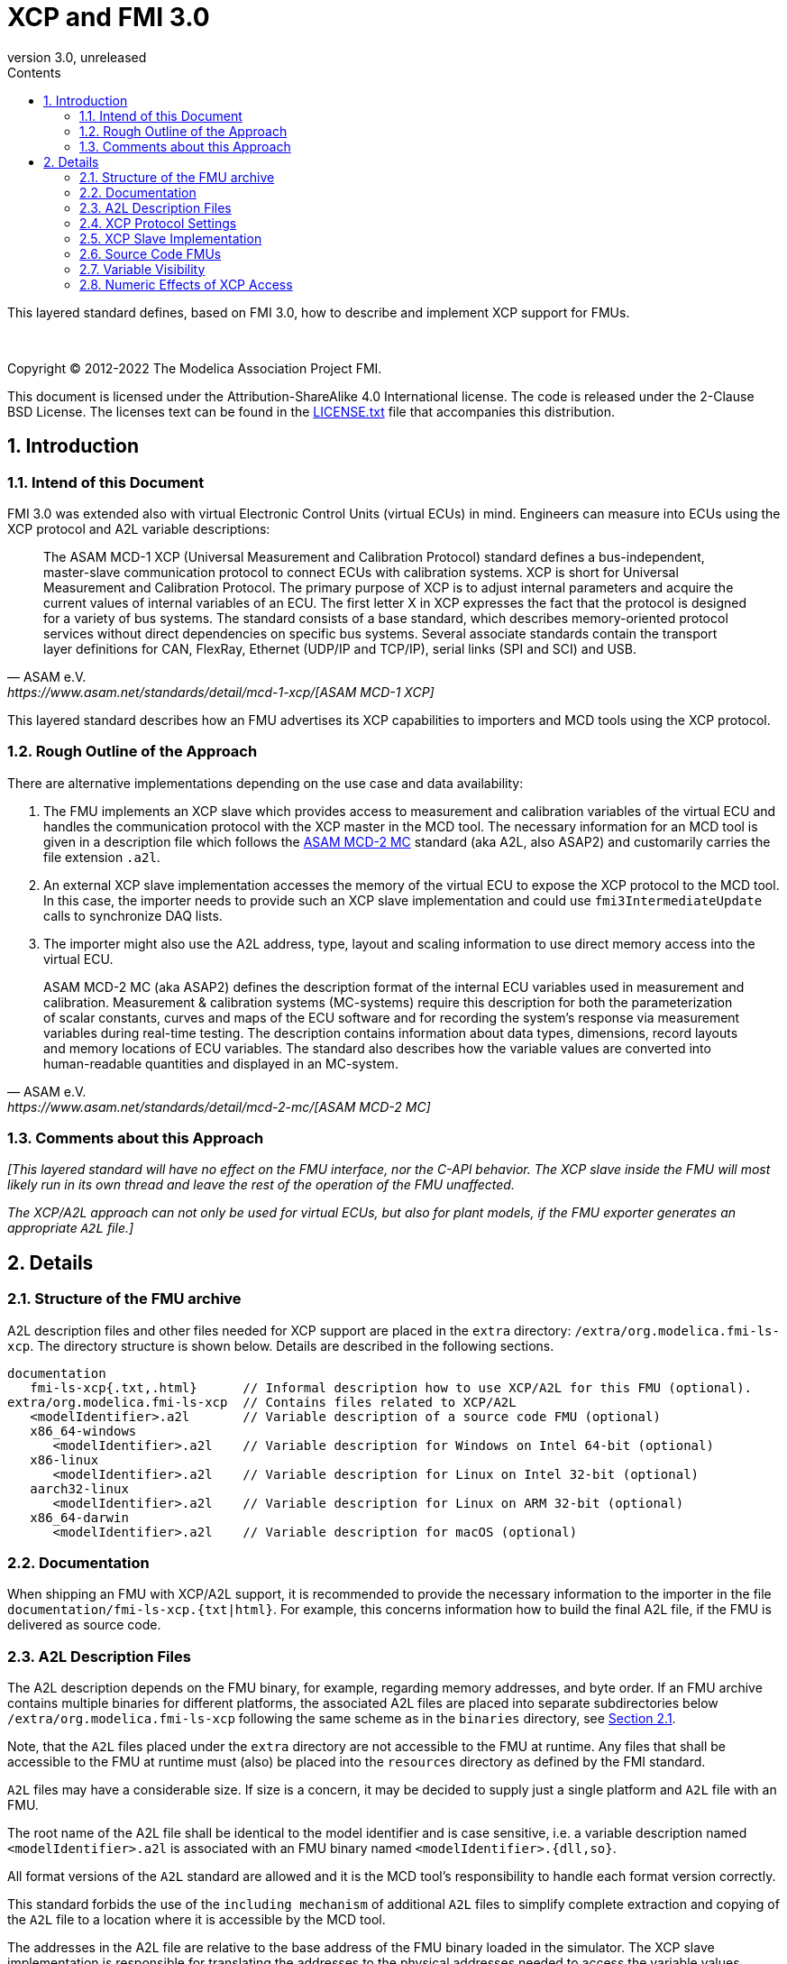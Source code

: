 = XCP and FMI 3.0
:sectnums:
:sectnumlevels: 5
:toc: left
:toc-title: Contents
:toclevels: 5
:xrefstyle: short
:docinfo: shared
:docinfodir: docs
:stylesheet: docs/fmi-spec.css
:stem: latexmath
:source-highlighter: highlightjs
:nofooter:
:favicon: images/favicon.ico
:revdate: unreleased
:revnumber: 3.0
:icons: font

This layered standard defines, based on FMI 3.0, how to describe and implement XCP support for FMUs.

{empty} +
{empty}

Copyright (C) 2012-2022 The Modelica Association Project FMI.

This document is licensed under the Attribution-ShareAlike 4.0 International license.
The code is released under the 2-Clause BSD License.
The licenses text can be found in the https://raw.githubusercontent.com/modelica/fmi-standard/master/LICENSE.txt[LICENSE.txt] file that accompanies this distribution.

{empty}

== Introduction

=== Intend of this Document

FMI 3.0 was extended also with virtual Electronic Control Units (virtual ECUs) in mind.
Engineers can measure into ECUs using the XCP protocol and A2L variable descriptions:

[quote, ASAM e.V., https://www.asam.net/standards/detail/mcd-1-xcp/[ASAM MCD-1 XCP]]
____
The ASAM MCD-1 XCP (Universal Measurement and Calibration Protocol) standard defines a bus-independent, master-slave communication protocol to connect ECUs with calibration systems.
XCP is short for Universal Measurement and Calibration Protocol.
The primary purpose of XCP is to adjust internal parameters and acquire the current values of internal variables of an ECU.
The first letter X in XCP expresses the fact that the protocol is designed for a variety of bus systems.
The standard consists of a base standard, which describes memory-oriented protocol services without direct dependencies on specific bus systems.
Several associate standards contain the transport layer definitions for CAN, FlexRay, Ethernet (UDP/IP and TCP/IP), serial links (SPI and SCI) and USB.
____

This layered standard describes how an FMU advertises its XCP capabilities to importers and MCD tools using the XCP protocol.

=== Rough Outline of the Approach

There are alternative implementations depending on the use case and data availability:

 . The FMU implements an XCP slave which provides access to measurement and calibration variables of the virtual ECU and handles the communication protocol with the XCP master in the MCD tool.
   The necessary information for an MCD tool is given in a description file which follows the https://www.asam.net/standards/detail/mcd-2-mc/[ASAM MCD-2 MC] standard (aka A2L, also ASAP2) and customarily carries the file extension `.a2l`.
 . An external XCP slave implementation accesses the memory of the virtual ECU to expose the XCP protocol to the MCD tool.
   In this case, the importer needs to provide such an XCP slave implementation and could use `fmi3IntermediateUpdate` calls to synchronize DAQ lists.
 . The importer might also use the A2L address, type, layout and scaling information to use direct memory access into the virtual ECU.

[quote, ASAM e.V., https://www.asam.net/standards/detail/mcd-2-mc/[ASAM MCD-2 MC]]
____
ASAM MCD-2 MC (aka ASAP2) defines the description format of the internal ECU variables used in measurement and calibration.
Measurement & calibration systems (MC-systems) require this description for both the parameterization of scalar constants, curves and maps of the ECU software and for recording the system's response via measurement variables during real-time testing.
The description contains information about data types, dimensions, record layouts and memory locations of ECU variables.
The standard also describes how the variable values are converted into human-readable quantities and displayed in an MC-system.
____

=== Comments about this Approach

_[This layered standard will have no effect on the FMU interface, nor the C-API behavior._
_The XCP slave inside the FMU will most likely run in its own thread and leave the rest of the operation of the FMU unaffected._

_The XCP/A2L approach can not only be used for virtual ECUs, but also for plant models, if the FMU exporter generates an appropriate `A2L` file.]_

== Details

=== Structure of the FMU archive

A2L description files and other files needed for XCP support are placed in the `extra` directory: `/extra/org.modelica.fmi-ls-xcp`.
The directory structure is shown below.
Details are described in the following sections.

[[figure-fmi-layered-XCP-folder-structure]]
----
documentation
   fmi-ls-xcp{.txt,.html}      // Informal description how to use XCP/A2L for this FMU (optional).
extra/org.modelica.fmi-ls-xcp  // Contains files related to XCP/A2L
   <modelIdentifier>.a2l       // Variable description of a source code FMU (optional)
   x86_64-windows
      <modelIdentifier>.a2l    // Variable description for Windows on Intel 64-bit (optional)
   x86-linux
      <modelIdentifier>.a2l    // Variable description for Linux on Intel 32-bit (optional)
   aarch32-linux
      <modelIdentifier>.a2l    // Variable description for Linux on ARM 32-bit (optional)
   x86_64-darwin
      <modelIdentifier>.a2l    // Variable description for macOS (optional)
----

=== Documentation

When shipping an FMU with XCP/A2L support, it is recommended to provide the necessary information to the importer in the file `documentation/fmi-ls-xcp.{txt|html}`.
For example, this concerns information how to build the final A2L file, if the FMU is delivered as source code.

=== A2L Description Files

The A2L description depends on the FMU binary, for example, regarding memory addresses, and byte order.
If an FMU archive contains multiple binaries for different platforms, the associated A2L files are placed into separate subdirectories below `/extra/org.modelica.fmi-ls-xcp` following the same scheme as in the `binaries` directory, see <<Structure of the FMU archive>>.

Note, that the `A2L` files placed under the `extra` directory are not accessible to the FMU at runtime.
Any files that shall be accessible to the FMU at runtime must (also) be placed into the `resources` directory as defined by the FMI standard.

`A2L` files may have a considerable size.
If size is a concern, it may be decided to supply just a single platform and `A2L` file with an FMU.

The root name of the A2L file shall be identical to the model identifier and is case sensitive, i.e. a variable description named `<modelIdentifier>.a2l` is associated with an FMU binary named `<modelIdentifier>.{dll,so}`.

All format versions of the `A2L` standard are allowed and it is the MCD tool's responsibility to handle each format version correctly.

This standard forbids the use of the `including mechanism` of additional `A2L` files to simplify complete extraction and copying of the `A2L` file to a location where it is accessible by the MCD tool.

The addresses in the A2L file are relative to the base address of the FMU binary loaded in the simulator.
The XCP slave implementation is responsible for translating the addresses to the physical addresses needed to access the variable values.

=== XCP Protocol Settings

The `A2L` description shall include `IF_DATA XCP` elements to help MCD tools to connect and interact with the XCP slave inside the FMU more reliably and without user interaction.
Parts of the `IF_DATA_XCP` description depend on the machine where the FMU binary is executed, for example, the IP address and port.

The default IP address used by the FMU exporter shall be `localhost`, i.e. `127.0.0.1`, which fits in many cases.
The requirement for the port number is, that it must be unique on the machine where the FMU binary is executed.
Typically, a certain range of ports is reserved for this purpose.
The FMU importer is responsible for checking if any conflicts of the defined IP addresses and port numbers occur in the context of the simulated system.

Sometimes it is necessary for the FMU importer to override the default IP address and/or port number which was assigned by the FMU exporter.
Therefore, if the XCP slave is embedded in the virtual ECU, the FMU shall expose two structural parameters which are used to configure the embedded XCP slave, see <<XCP Slave Implementation>>:

.XCP connection parameters
[[figure-xcp-connection-parameters]]
----
    org.modelica.fmi-ls-xcp.IPAddress
        Description:  "IP address or host name of the machine where the FMU binary is executed"
        Type:         String
        Causality:    structuralParameter
        Variability:  fixed
        Start:        "127.0.0.1"

    org.modelica.fmi-ls-xcp.PortNumber
        Description:  "Port number where the XCP slave listens for XCP protocol commands"
        Type:         UInt16
        Causality:    structuralParameter
        Variability:  fixed
        Start:        <in the range of 32768 to 39999>
----

The importer of an FMU is responsible for keeping all occurrences of the IP address and port number consistent.

=== XCP Slave Implementation

Preferably, the XCP service shall be started during `fmi3ExitConfigurationMode` and shut down during `fmi3Terminate` if the FMU has no explicit power-up signal to simplify user interactions between simulator and MCD tool.
If the FMU contains a virtual ECU with power-up control (K15), all build-in OS and Basic Software services (including XCP) should follow the normal power-up protocol.

If the simulator puts the FMU in `Configuration Mode` and sets the structural parameters `org.modelica.fmi-ls-xcp.IPAddress` and `org.modelica.fmi-ls-xcp.PortNumber` (see <<figure-xcp-connection-parameters>>), the XCP slave shall use those parameters to set up the communication connection for the XCP protocol.
After leaving `Configuration Mode` the XCP slave must be responsive for XCP commands.
Thus, it is possible for the XCP master to perform calibration during the `Instantiated` state, for example, to set parameters before entering `Initialization Mode`.
Note, that reading values of calculated variables, which depend on an initialization function is only possible after leaving the `Initialized` state with `fmi3ExitInitializationMode`.

If the `Configuration Mode` was not entered, the XCP service must be started in `fmi3EnterInitializationMode` at the latest.
In this case, it is not possible to perform calibration before the `Initialization Mode` is entered.

_[The A2L/XCP standards allow to measure variables synchronously to different types of events._
_These so called measurement grids are either time-based, angular-based, or non-deterministic, and are identified by a unique grid ID._
_The XCP service must be invoked with the defined grid ID in the thread which is executed for an event._
_Calibration and communication with the XCP master is typically performed in a background thread._
_The background thread must always be responsive to the XCP master within the defined communication timeout._
_Refer to the A2L/XCP standards for more information._

_The implementation of the XCP slave inside the FMU shall only use calls of the host OS, which leave the behavior of the FMU unaffected._
_This concerns, for example, host OS calls_
footnote:[The term 'host OS' means the OS where the FMU process is executed.
This could even be the OS inside a virtual machine connected to the simulator.]
_needed for creation of an own background thread, or for resolving variable addresses relative to the base address of the loaded FMU binary._
_Note, that blocking OS calls should be avoided, because they may have an effect on other parts of the simulator outside the FMU._

_<<XCP-Communication-via-IP-Stack>> shows a typical design where the XCP slave (in the FMU) communicates with the XCP master (in the MCD tool) using a separate network channel, e.g. the IP stack of the host OS._
_Thus, the communication of the XCP service is not mixed with the simulated network communication of the ECU wrapped in the FMU._
footnote:[The network communication of FMUs is described by another layered standard.
The details of network communication are out of scope here.]

_<<XCP-Communication-via-Virtual-ECU-COM-Stack>> shows an alternative design where the XCP slave communicates via the COM stack of the virtual ECU as in a real ECU._
_In this case, the simulator has to provide access to the simulated network communication for the MCD tool._
_This design may be chosen if the XCP slave implementation is already part of a level-3 ECU code to be tested._
footnote:[The same design could be used to access a diagnostic service, if it is implemented by the ECU code inside the FMU.]
]

.Direct communication of XCP master and XCP slave via the IP stack of the host OS
[#XCP-Communication-via-IP-Stack]
image::images/XCP-Communication-via-IP-Stack.svg[width=80%, align="center"]

.Communication of XCP master and XCP slave via the COM stack of the virtual ECU
[#XCP-Communication-via-Virtual-ECU-COM-Stack]
image::images/XCP-Communication-via-Virtual-ECU-COM-Stack.svg[width=80%, align="center"]


=== Source Code FMUs

For the special case when an FMU is delivered as target-independent source code (possibly with some libraries), a `raw A2L fragment` is placed directly into the `/extra/org.modelica.fmi-ls-xcp` directory.
The `raw A2L fragment` of a source code FMU is necessarily incomplete, because the details of the A2L description depend on the binary for the target platform, for example, regarding memory addresses, alignments, checksums, etc.

In the case of source code FMUs, the FMU exporter is responsible for providing the implementation of the XCP slave module.
The XCP slave must be invoked in the FMU code according to the defined measurement rasters and in the background as described in <<XCP Slave Implementation>>.

The FMU importer is responsible for building the FMU binary and creating the final A2L file by adjusting platform dependent information in the `raw A2L fragment`.
This concerns memory addresses, alignments, checksums, `IF_DATA_XCP` elements, etc.

If additional information for the build process and A2L creation is required, it should be provided by the FMU exporter in `documentation/fmi-ls-xcp.{txt|html}`.


=== Variable Visibility

The `modelDescription.xml` file publishes a certain set of variables and parameters.
The `A2L` file also publishes a set of FMU variables and parameters.
This standard expressly does not restrict the relationship between both sets of variables.

_[As a matter of fact, it is quite likely that the variables published in `modelDescription.xml` is a minimal set required for connectivity reasons._
_The `A2L` file might publish a much larger set of variables and parameters that the user can selectively choose to measure or calibrate._

_Note, that normally only variables in the memory segments owned by the main FMU binary `{.dll, .so}` are accessible by the XCP service, i.e. variables defined in source code modules and in statically linked libraries._
_Accessing variables in the memory of indirectly loaded dynamic libraries requires a special implementation which is out-of-scope for this layered standard._
_From the viewpoint of an MCD tool, the details of the variable access are transparent, i.e. this information is encapsulated in the A2L file.]_

=== Numeric Effects of XCP Access

While measurement of FMU internal variables does not have a numeric effect on the FMU, so called calibration does.
Calibration is the tuning of FMU internal parameters.
Such changes will affect the numeric behavior of the FMU.
If the FMU contains controller code, numeric stability or energy preservation laws are of lesser concern.
On the other hand, plant models offering XCP access for parameter calibration may introduce surprising numerical effects in solvers that might require proper handling, like resetting solvers with every XCP write action.

It is therefore necessary to synchronize XCP variable access (read and write) with the state of the FMU.
_[For instance is time not linear in Model Exchange and Intermediate Variable Access might also introduce surprising measurements in Co-Simulation._
_Appropriate care must be taken when to serve XCP master requests to ensure simulation and measurement integrity.]_
